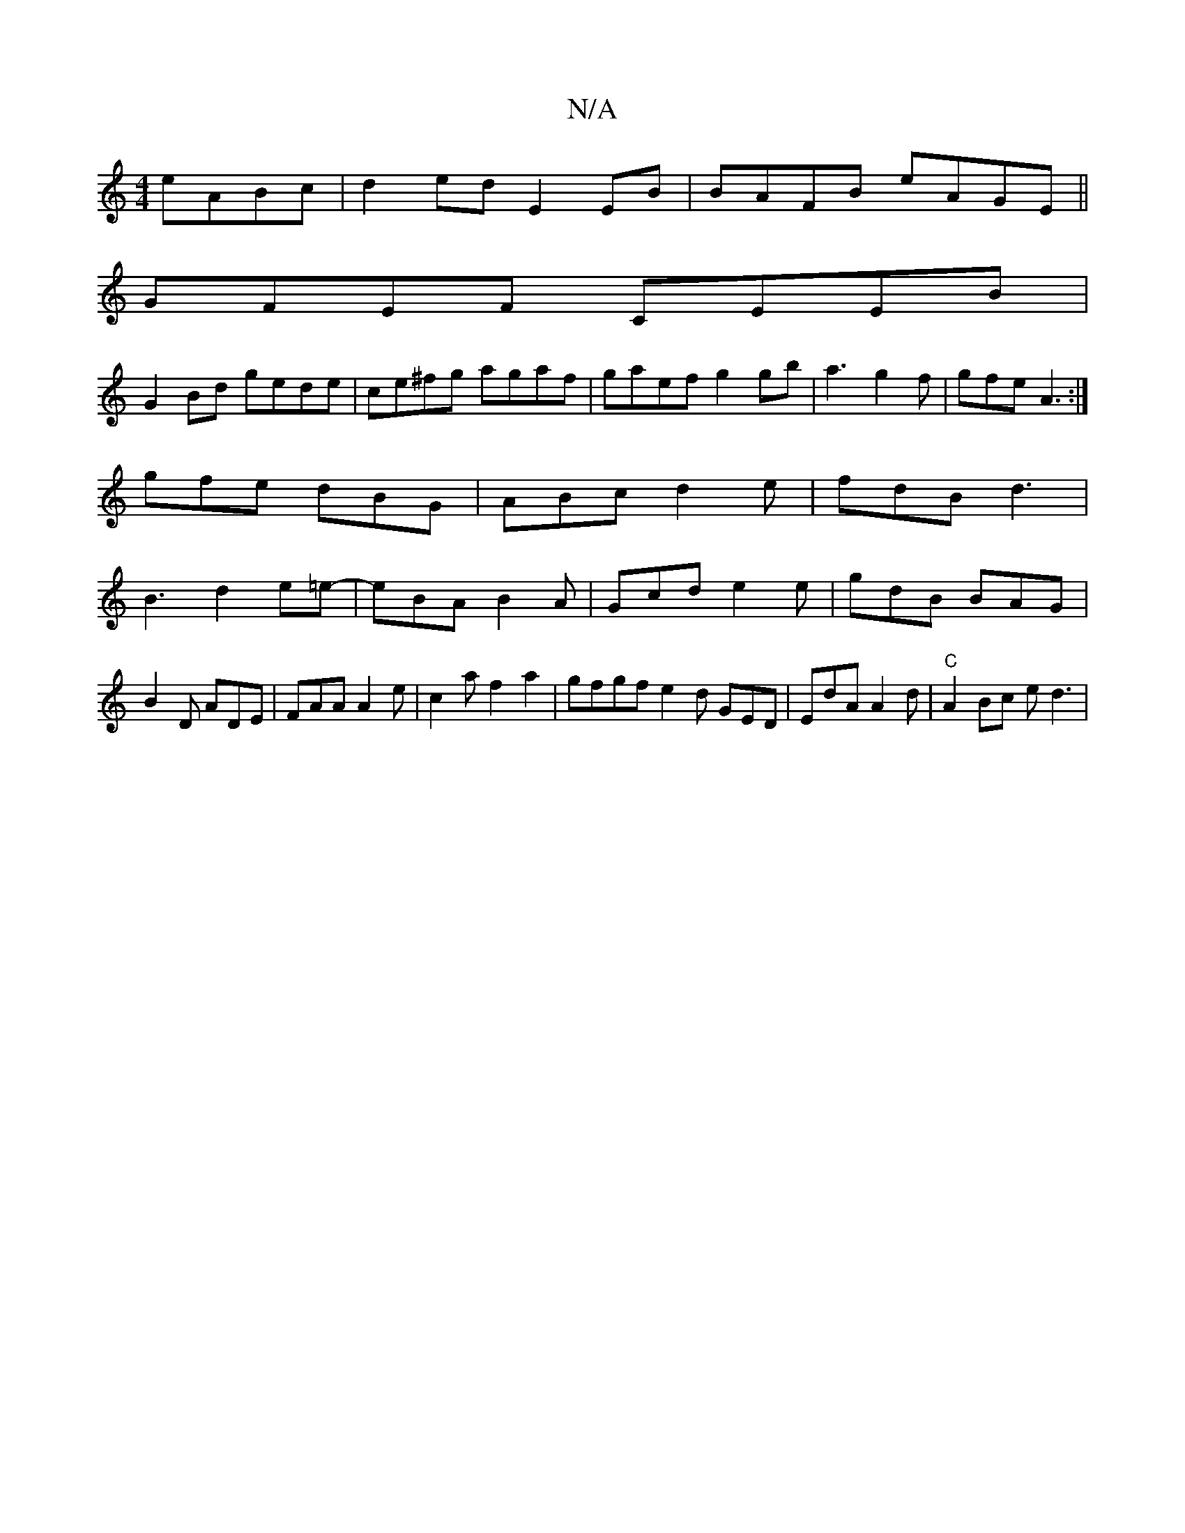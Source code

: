 X:1
T:N/A
M:4/4
R:N/A
K:Cmajor
eABc| d2ed E2EB|BAFB eAGE||
GFEF CEEB|
G2Bd gede|ce^fg agaf|gaef g2gb|a3 g2f|gfe A3:|
gfe dBG|ABc d2e|fdB d3|
B3d2 e=e-|eBA B2A|Gcd e2e|gdB BAG|B2D ADE|FAA A2e|c2af2a2|gfgfe2d GED|EdA A2d|"C"A2Bc ed3|